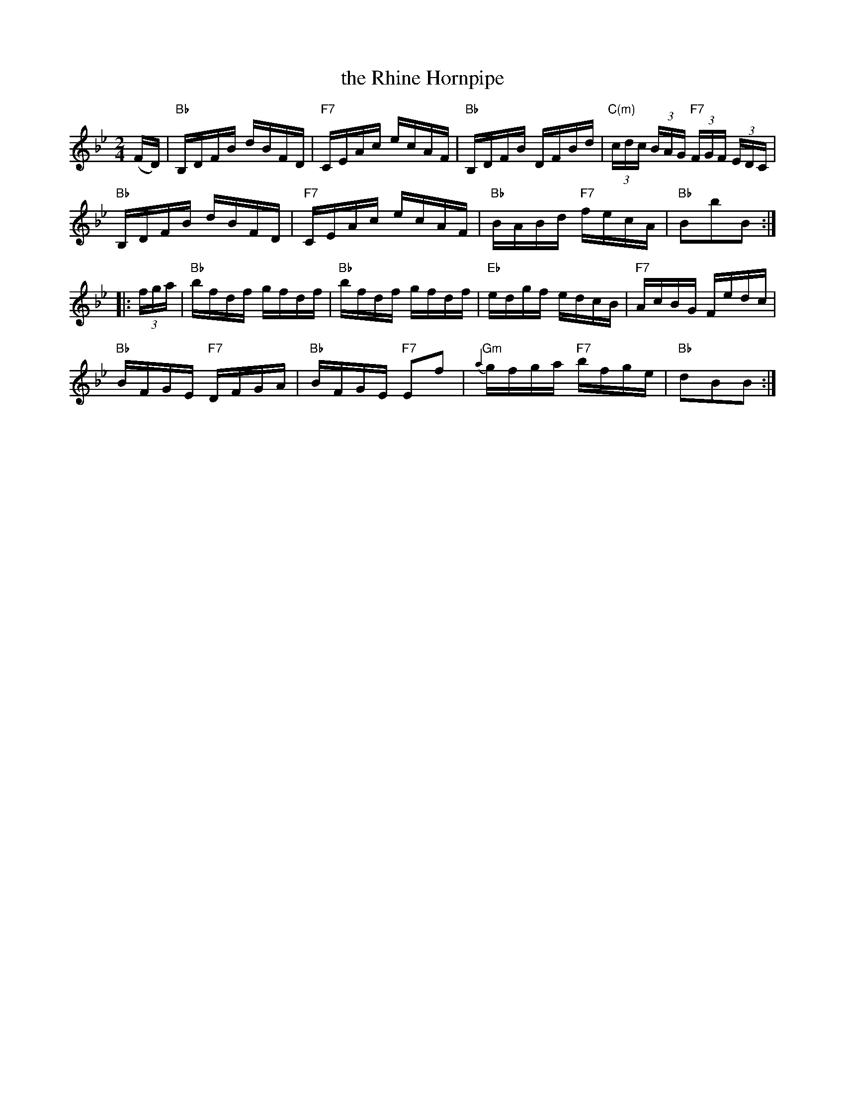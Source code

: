 X:1
T:the Rhine Hornpipe
R:Hornpipe
S:Howe – 1000 Jigs and Reels (c. 1867)
S:Ralph Page - Northern Junket (1981) v.13 #11 p.27, as April's Hornpipe
Z:AK/Fiddler’s Companion
M:2/4
L:1/16
K:Bb
(FD) |\
"Bb"B,DFB dBFD | "F7"CEAc ecAF | "Bb"B,DFB DFBd | "C(m)"(3cdc (3BAG "F7"(3FGF (3EDC |
"Bb"B,DFB dBFD | "F7"CEAc ecAF | "Bb"BABd "F7"fecA | "Bb"B2b2B2 :|
|: (3fga |\
"Bb"bfdf gfdf | "Bb"bfdf gfdf | "Eb"edgf edcB | "F7"AcBG Fedc |
"Bb"BFGE "F7"DFGA | "Bb"BFGE "F7"E2f2 | "Gm"{a2}gfga "F7"bfge | "Bb"d2B2B2 :|
